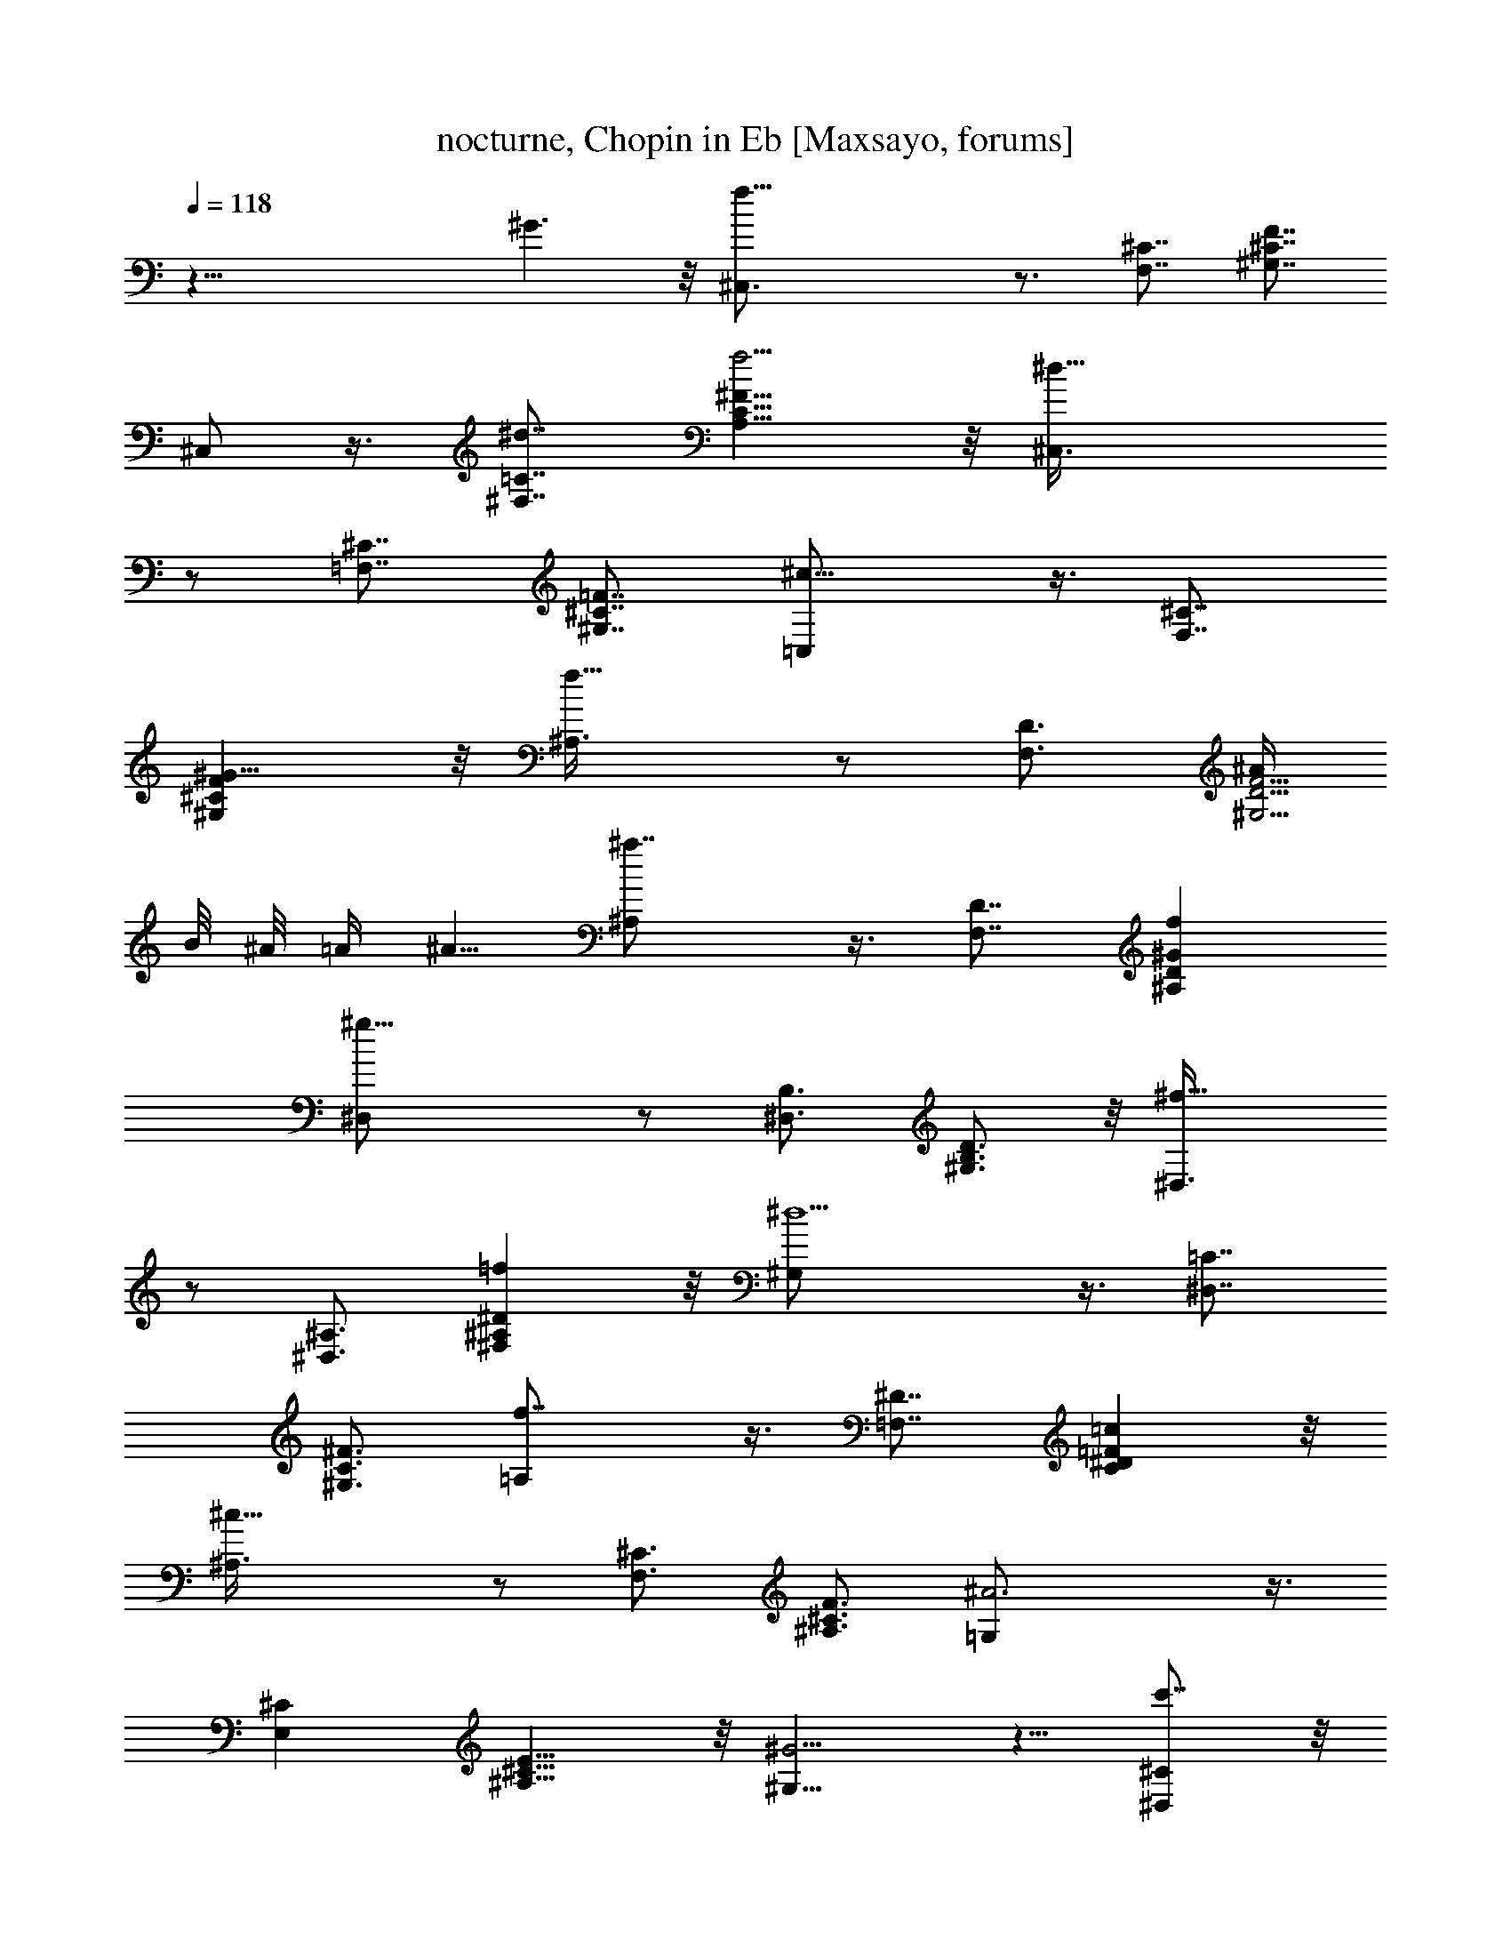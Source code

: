 X:1
T:nocturne, Chopin in Eb [Maxsayo, forums]
L:1/4
Q:118
K:C
z43/8 ^G3/2 z/8 [f33/8^C,3/4] z3/4 [F,7/8^C7/8] [^G,7/8^C7/8F7/8]
^C,/2 z3/8 [^d7/8^F,7/8=C7/8] [f5/4A,9/8C9/8^F9/8] z/8 [^d21/8^C,3/8]
z/2 [=F,7/8^C7/8] [^G,7/8^C7/8=F7/8] [^c13/8=C,/2] z3/8 [F,7/8^C7/8]
[^G9/8^G,^CF] z/8 [f13/8^A,3/8] z/2 [F,3/4D3/4] [^A/4^G,5/4D5/4F5/4]
B/8 ^A/8 =A/4 ^A5/8 [^a7/4^A,/2] z3/8 [F,7/8D7/8] [f^A,D^G]
[^g21/8^D,/2] z/2 [^D,3/4B,3/4] [^G,3/4B,3/4D3/4] z/8 [^f13/8^D,3/8]
z/2 [^D,3/4^A,3/4] [=f^F,^A,^D] z/8 [^d5/2^G,/2] z3/8 [^D,7/8=C7/8]
[^G,3/4C3/4^F3/4] [f7/4=A,/2] z3/8 [=F,7/8^D7/8] [=cC^D=F] z/8
[^c19/8^A,3/8] z/2 [F,3/4^C3/4] [^A,3/4^C3/4F3/4] [^A3=G,/2] z3/8
[E,^C] [^A,9/8^C9/8E9/8] z/8 [^G5/4^G,5/8] z5/8 [c'7/8^D,^C] z/8
[^a^G,7/8^C7/8^F7/8] z/8 [^g5/8^G,5/8] ^f/2 [=f3/8^D,=C] ^f/2 z/8
[^A/2^G,9/8^F9/8] =c3/4 [^c21/8^C,/2] z/2 [F,3/4^C3/4]
[^G,7/8^C7/8=F7/8] z/8 ^C,3/8 z/2 [F,7/8^C7/8]
[^G3/2^G,11/8^C11/8F11/8] z/8 [=f25/8^C,/2] z5/8 [F,7/8^C7/8]
[^G,9/8^C9/8F9/8] z/8 [^d/2^C,/2] f/4 ^d/8 f/8 [^d5/8^F,=C] =d3/8
[^d3/8=A,C^F] z/8 f/2 z/8 [^d^C,/2] z5/8 [^c15/8=F,3/4^C3/4]
[^G,3/4^C3/4=F3/4] z/8 =C,3/8 ^d/4 ^c/8 ^d/8 [^c3/8F,7/8^C7/8] =c3/8
z/8 [^c/4^G,3/4^C3/4F3/4] z/8 ^d3/8 z/8 [f3/8^A,/2] z/8 =A3/8 z/8
[^A/4F,3/4=D3/4] z/8 B3/8 [^A/4^G,3/4D3/4F3/4] z/8 ^d3/8
[=d3/8^A,3/8] ^f/2 [=f3/8F,D] b5/8 [^a/2^A,9/8D9/8^G9/8] f3/4
[^g11/4^D,/2] z/2 [^D,7/8B,7/8] [^G,7/8B,7/8D7/8] [^f7/4^D,/2] z3/8
[^D,7/8^A,7/8] [=f^F,^A,^D] z/8 [^d/4^G,/2] f/8 ^d/4 f/8
[^d/8^D,3/4=C3/4] f/8 ^d/8 f/8 ^d/4 [f/8^G,C^F] ^d/8 f/8 ^d/8 =d/4
^d3/8 [f11/8=A,11/8] z11/8 [f7/8=F,7/8^D7/8] [=c3/4C3/4^D3/4=F3/4]
z/8 [^c5/2^A,3/8] z/2 [F,3/4^C3/4] [^A,3/4^C3/4F3/4] z/8
[^A23/8=G,3/8] z3/8 [E,^C] [^A,9/8^C9/8E9/8] z/8 [^G5/4^G,5/8] z5/8
[c'7/8^D,7/8^C7/8] [^a5/8^G,^C^F] z/2 [^g5/8^G,3/4] z/8 ^f/4 z/4
[=f/4^D,3/2=C3/2] z/4 ^f3/8 z/8 ^f/2 [^A5/8^G,3/2^F3/2] =c7/8 z/4
[^c31/8^C,5/8] z5/8 [F,7/8^C7/8] [^G,7/8^C7/8=F7/8] ^C,/2 z/2
[=c7/8F,^C] z/8 [^c11/8^G,11/8^C11/8F11/8] z/8 [^d23/8^G,5/8] z/2
[^D,=C] [^G,3/4C3/4^D3/4] z/8 [=f7/4^G,3/8] z/2 [^D,7/8C7/8]
[^d11/8^G,11/8C11/8^D11/8] z/8 [^d23/8=G,5/8] z5/8 [^D,3/4^A,3/4]
[^A,3/4^D3/4] z/8 [^A23/8G,3/8] z/2 [^D,3/4^A,3/4] [^A,5/4^D5/4] z/8
[^c/2^F,] z5/8 [^c/2^C,7/8^A,7/8] z3/8 [^c/2^F,^A,^C] z/2 [^c^F,] z/8
[=c/2^C,9/8=A,9/8] ^c3/4 [^d11/8^F,7/4A,7/4^C7/4] ^c/2 [^c21/8^C,/2]
z/2 [=F,7/8^C7/8] [^G,3/4^C3/4F3/4] [^G11/4^C,3/8] z3/8 [F,7/8^C7/8]
[^G,9/8^C9/8F9/8] z/8 [^g9/4=D,3/4] z/8 [D,5/8B,5/8] z/8
[^G,5/8B,5/8F5/8] z/8 [=g11/8D,5/8] z/8 [D,5/8^A,5/8] z/8
[f7/8^G,7/8^A,7/8F7/8] [=G3/2^d9/4^D,3/4] [^D,3/4^C3/4]
[^A,3/4^C3/4G3/4] [^G3/2=c9/4F,3/4] [F,5/8=C5/8] z/8
[^G,3/4C3/4^G3/4] z/8 [F3/2^c19/8^A,3/4] [F,3/4^C3/4]
[^A,7/8^C7/8F7/8] [=G/2=c/2^D,/2] z3/8 [G3/8^A3/8^D,3/8^C3/8] z3/8
[G/2c/2^A,/2^C/2^D/2] z/2 [^D3/4^G3/4^G,3/4=C3/4] z3/4
[E/2=A/2=G,/2^C/2] z/2 [=D/2A/2^F,/2] z/2 [D/2^G/2^A/2=F,/2] z5/8
[^D5/8=G5/8^A5/8^D,5/8^A,5/8^C5/8] z3/4 [^F9/8c9/8^G,9/8^D9/8] z
[=F/4^C,15/8] ^G/4 ^c3/8 [f21/8z5/4] [F,11/8^C11/8] [=G/2^G,^CF]
^G5/8 [=A/2^C,/2] ^G/2 [B3/8^F,9/8=C9/8] =c3/4 [f^G,9/8C9/8^F9/8]
^d/4 [^d2^C,5/8] z5/8 [=F,7/8^C7/8] [^c9/8^G,3/4^C3/4=F3/4] =C,/2
^d/4 ^c/8 ^d/8 [^c/4F,3/4^C3/4] z/8 =c3/8 [^c3/8^G,7/8^C7/8F7/8] ^d/2
[f/2^A,5/8] z/8 A3/8 [^A3/8F,3/4=D3/4] B3/8 [^A3/8^G,3/4D3/4F3/4]
^d3/8 [=d3/8^A,/2] z/8 ^f3/8 [=f3/8F,D] z/8 b/2 [^a/2^A,5/4D5/4^G5/4]
f [^g21/8^D,/2] z3/8 [^D,7/8B,7/8] [^G,7/8B,7/8D7/8] z/8
[^f13/8^D,3/8] z/2 [^D,7/8^A,7/8] [=f7/8^F,7/8^A,7/8^D7/8] z/8
[^d/4^G,/2] f/4 ^d/8 f/8 ^d/8 [^D,3/4=C3/4f/8] ^d/4 f/8 ^d/8 f/8
[^G,7/8C7/8^F7/8^d/8] f/8 ^d/4 =d/8 ^d/2 [f/2=A,/2] z/2
[f7/8=F,7/8^D7/8] [=c3/4C3/4^D3/4=F3/4] z/8 [^c5/2^A,3/8] z/2
[F,3/4^C3/4] [^A,3/4^C3/4F3/4] z/8 [^A11/4=G,3/8] z3/8 [E,7/8^C7/8]
[^A,9/8^C9/8E9/8] [^G11/8^G,5/8] z3/4 [c'^D,^C]
[b5/8^G,9/8^C9/8^F9/8] z5/8 [^a/4^G,5/8] z/8 =a/4 ^g/4 =g/4
[^f/4^D,5/4=C5/4] ^d/4 z/8 =c/8 z/8 =A3/8 [^G3/8^G,7/4^F7/4] c5/8
=f3/8 ^d/8 ^c/2 [^c4^C,5/8] z3/4 [F,7/8^C7/8] [^G,7/8^C7/8=F7/8]
^C,/2 z/2 [=cF,^C] [^c5/4^G,5/4^C5/4F5/4] z/8 [^d23/8^G,5/8] z5/8
[^D,3/4=C3/4] [^G,7/8C7/8^D7/8] z/8 [f13/8^G,3/8] z3/8 [^D,7/8C7/8]
[^d7/8^G,7/8C7/8^D7/8] z/8 [^d5/2=G,/2] z3/8 [^D,7/8^A,7/8]
[^A,3/4^D3/4] [^A23/8G,/2] z3/8 [^D,3/4^A,3/4] [^A,5/4^D5/4] z/8
[^c7/8^F,] [^c5/8z/8] [^C,3/4^A,3/4z/2] [^c5/8z3/8]
[^F,9/8^A,9/8^C9/8z/4] ^c [^c^F,] [=c5/8^C,5/4=A,5/4] ^c3/4
[^d11/8^F,13/8A,13/8^C13/8] ^c3/8 [^c5/2^C,/2] z/2 [=F,7/8^C7/8]
[^G,5/8^C5/8F5/8] z/8 [^G11/4^C,3/8] z3/8 [F,7/8^C7/8]
[^G,9/8^C9/8F9/8] z/8 [^g9/4=D,3/4] z/8 [D,5/8B,5/8]
[^G,3/4B,3/4F3/4] z/8 [=g11/8D,5/8] z/8 [D,5/8^A,5/8] z/8
[f3/4^G,3/4^A,3/4F3/4] z/8 [=G3/2^d17/8^D,5/8] z/8 [^D,5/8^C5/8] z/8
[^A,5/8^C5/8G5/8] z/8 [^G3/2=c9/4F,5/8] z/8 [F,5/8=C5/8] z/8
[^G,3/4C3/4^G3/4] z/8 [F3/2^c5/2^A,5/8] z/8 [F,3/4^C3/4] [^A,^CF] z/8
[=G3/8=c3/8^D,3/8] z/2 [G3/8^A3/8^D,3/8^C3/8] z3/8
[G/2c/2^A,/2^C/2^D/2] z/2 [^D5/8^G5/8^G,5/8=C5/8] z3/4
[E5/8=A5/8=G,5/8^C5/8] z/2 [=D/2A/2^F,/2] z/2 [D5/8^G5/8^A5/8=F,5/8]
z/2 [^D3/4=G3/4^A3/4^D,3/4^A,3/4^C3/4] z5/8 [^F2c2^G,2^D2] =F/4 ^G3/8
^c/2 [f19/8^C,5/8] z5/8 [F,9/8^C9/8] [=G/2^G,^CF] ^G5/8 [=A/2^C,/2]
^G/2 [B3/8^F,9/8=C9/8] =c3/4 [f9/8^G,11/8C11/8^F11/8] ^d/4
[^d17/8^C,5/8] z5/8 [=F,^C] [^c5/4^G,3/4^C3/4=F3/4] z/8 =C,3/8 ^d/4
^c/8 ^d/8 [^c3/8F,7/8^C7/8] z/8 =c3/8 [^c3/8^G,7/8^C7/8F7/8] z/8
^d3/8 z/8 [f/2^A,/2] A/2 [^A3/8F,3/4=D3/4] B3/8 [^A3/8^G,3/4D3/4F3/4]
z/8 ^d3/8 [=d3/8^A,3/8] ^f/2 [=f/2F,3/2D3/2] z/8 b7/8
[^a3/4^A,7/4D7/4^G7/4] f3/8 f7/8 [^g3^D,9/8] z/8 [^D,7/8B,7/8]
[^G,7/8B,7/8D7/8] z/8 [^f7/4^D,3/4] z/8 [^D,7/8^A,7/8]
[=f9/8^F,9/8^A,9/8^D9/8] z/8 [^d3/8^G,7/8] f/8 ^d/8 f/8 ^d/8
[^D,5/8=C5/8f/4] ^d/8 f/8 ^d/8 f/8 [^G,7/8C7/8^F7/8^d/8] f/4 ^d/8
=d/8 ^d5/8 [f/2=A,7/8] z/2 [f7/8=F,3/4^D3/4] z/8
[=c7/8C7/8^D7/8=F7/8] z/8 [^c11/4^A,7/8] [F,7/8^C7/8]
[^A,7/8^C7/8F7/8] z/8 [^A13/4=G,7/8] z/8 [E,7/8^C7/8] z/8
[^A,5/4^C5/4E5/4] z/8 [^G7/8^G,3/2] [c'7/4z7/8] [^D,13/8^C13/8z7/8]
b5/8 z3/8 [^a3/8^G,9/8^C9/8^F9/8] z/4 =a/2 z3/8 [^g3/8^G,] z/8 =g/2
z/8 [^f3/8^D,3/2=C3/2] =G3/8 ^G/4 =A3/8 ^A/4 [B/2^G,23/8^F23/8] =c3/4
=f/2 ^d/2 ^c7/8 [^c27/4^C,9/8] z/8 [F,7/8^C7/8] [^G,7/8^C7/8=F7/8]
z/8 ^C,3/4 z/8 [F,^C] z/8 [^G,13/8^C13/8F13/8] z/8 [^c33/8^C,3/2] z/8
[^F,9/8=A,9/8^C9/8] [A,11/8^C11/8^F11/8] z/8 [^d9/8^C,] z/8
[^c9/8^F,A,^C] z/8 [^d3/2A,11/8^C11/8^F11/8] z/8 [f13/2^C,5/8] z5/8
[=F,^C] [^G,7/8^C7/8=F7/8] ^C,/2 z/2 [F,7/8^C7/8] [^G,3/2^C3/2F3/2]
z/8 [^c4^C,5/8] z5/8 [^F,A,^C] [A,7/8^C7/8^F7/8] z/8 ^C,3/4 ^d5/8
[^c3/8^F,7/8A,7/8^C7/8] z/8 ^d3/8 [^c/2A,9/8^C9/8^F9/8] ^d3/4
[f19/8^C,5/8] z5/8 [=F,5/4^G,5/4^C5/4] [^c/4^G,7/4^C7/4=F7/4] ^d3/8
^c/4 =c/4 ^c7/8 [^c5/4^C,3/4] z5/8 [c'7/8F,^C] z/8
[^a5/4^G,5/4^C5/4F5/4] [^g9/4^C,9/8] z/8 [^D,=C] z/8
[=g7/8^G,7/8^F7/8] [^f7/8^C,7/8] [^A7/8^D,7/8C7/8] [=c7/8^G,7/8^F7/8]
z/8 [^c7/8^C,7/8] z/8 [^d3/8F,^C] ^c/8 ^d/8 ^c3/8 [=c/2^G,3/2=F3/2]
^c3/8 ^c7/8 [=f5/8=G,5/4] z5/8 [^d3/8^D,9/8^C9/8] z3/8 ^c/4 z/4
[c'/4^A,^C^D] z/4 ^a/4 z3/8 [=a9/8^G,] z/8 [^g9/8^D,^C] z/8
[=g9/8^G,9/8^C9/8^F9/8] z/8 [g3/4^G,5/4] ^f/2 z/8 [^f5/8^D,5/4=C5/4]
=f5/8 z/8 [f13/8^G,15/8C15/8^F15/8] ^d3/8 [^c25/4^C,9/8] z/8
[F,7/8^C7/8] [^G,7/8^C7/8=F7/8] z/8 ^C,7/8 [F,7/8^C7/8] z/8
[^G,5/4^C5/4F5/4] z/8 [^c35/8^F,3/2] z/8 [^C,^F,=A,] z/8
[^F,7/8A,7/8^C7/8] z/8 [A,3/2^C3/2^F3/2z3/4] ^d/2 [^c/2z3/8]
[^F,A,^Cz/8] ^d3/8 ^c/4 z/8 [^d3/8z/4] [^C,9/8^F,9/8A,9/8z/8] ^c/2
^d/2 z/4 [f23/8^C,9/8] [=F,7/8^C7/8] z/8 [^G,3/4^C3/4=F3/4] ^C,3/4
z/8 [F,3/4^C3/4] z/8 [^G,^CF] z/8 [^c/2^F,7/8] z/2
[^F3/8^C,3/4^F,3/4A,3/4] ^G/4 ^F/8 ^G/8 [^F3/8^F,5/8A,5/8^C5/8] =F3/8
[^F3/8^C,5/8^F,5/8A,5/8] =A3/8 [^c3/8^F,3/4A,3/4^C3/4] ^f/2
[^c3/8^C,^F,A,] z3/8 ^d/4 [=f^C,] [^c5/4=F,9/8^C9/8] z/8
[^c13/8^G,7/8^C7/8=F7/8] =G,3/4 z/8 [c'5/8^D,5/8^C5/8] z/8
[^a5/8^A,5/8^C5/8^D5/8] z/8 [=a3/4^G,3/4] [^g5/8^D,5/8^G,5/8^C5/8]
z/8 [=g5/8^G,5/8^C5/8^F5/8] z/8 [^f5/8=A,5/8] [=f5/8F,5/8^D5/8] z/8
[=c5/8c'5/8=C5/8^D5/8=F5/8] z/8 [^c7/8^A,7/8] [^c19/8F,3/4^C3/4]
[^A,3/4F3/4] z/8 =G,3/8 z3/8 [^d^D,5/2^A,^C] [^a3/2^A,3/2^C3/2^D3/2]
z/8 [=a35/8^G,] ^G,/2 ^D,3/8 ^F,/2 =C3/8 ^G,3/8 ^D/2 ^F3/4
[^g65/8=c65/8] z/8 a/2 ^g3/8 ^a/4 =g/4 =a/4 ^g/4 ^a/4 =g/8 =a/8 ^g/4
^a/8 =g/8 =a/8 ^g/8 ^a/8 =g/4 =a/8 ^g/8 ^a/8 =g/8 =a/8 ^g/4 ^a/8 =g/8
=a/8 ^g/8 ^a/4 =g/8 =a/8 ^g/8 ^a/8 =g/4 =a/8 ^g/8 ^a/8 =g/4 =a/8 ^g/8
^a/4 =g/8 =a/4 ^g/8 ^a/4 =g/4 =a/4 ^g/4 ^a3/8 =g/2 =a/2 ^g7/8 c'5/8
^a/2 ^g/2 =g3/8 ^f/2 =f5/8 ^d5/8 c'7/8 ^c7/8 ^a ^g3/2 ^f15/8 ^A9/4
=c11/4 z5/8 [=F3/2^c3/2^C,3/2] [^G^G,] [=f^G,] [F7/8^c7/8^C,7/8]
[^G7/8^G,7/8] [f^G,] [F^c^C,] [^G^G,] [f^G,] [F9/8^c9/8^C,9/8]
[^G5/4^G,5/4] [f2^G,53/8] [F37/8^c37/8^C,37/8] z/8
[f49/8^c49/8^C49/8^G49/8] z/4 [=F,107/8^C107/8^C,107/8^G,107/8]